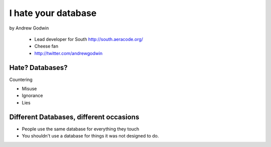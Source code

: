 ====================
I hate your database
====================

by Andrew Godwin

    * Lead developer for South http://south.aeracode.org/
    * Cheese fan
    * http://twitter.com/andrewgodwin
    
Hate? Databases?
==================

Countering

* Misuse
* Ignorance
* Lies

Different Databases, different occasions
==========================================

* People use the same database for everything they touch
* You shouldn't use a database for things it was not designed to do.